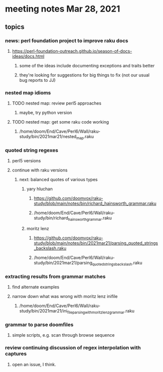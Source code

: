 * meeting notes Mar 28, 2021
** topics
*** news: perl foundation project to improve raku docs
**** https://perl-foundation-outreach.github.io/season-of-docs-ideas/docs.html
***** some of the ideas include documenting exceptions and traits better
***** they're looking for suggestions for big things to fix (not our usual bug reports to JJ)
*** nested map idioms
**** TODO nested map: review perl5 approaches 
***** maybe, try python version
**** TODO nested map: get some raku code working 
***** /home/doom/End/Cave/Perl6/Wall/raku-study/bin/2021mar21/nested_map.raku
*** quoted string regexes
**** perl5 versions
**** continue with raku versions
***** next: balanced quotes of various types
****** yary hluchan
******** https://github.com/doomvox/raku-study/blob/main/notes/bin/richard_hainsworth_grammar.raku
******** /home/doom/End/Cave/Perl6/Wall/raku-study/bin/richard_hainsworth_grammar.raku

****** moritz lenz 
******** https://github.com/doomvox/raku-study/blob/main/notes/bin/2021mar21/parsing_quoted_strings_backslash.raku
******** /home/doom/End/Cave/Perl6/Wall/raku-study/bin/2021mar21/parsing_quoted_strings_backslash.raku
*** extracting results from grammar matches
**** find alternate examples
**** narrow down what was wrong with moritz lenz inifile
***** /home/doom/End/Cave/Perl6/Wall/raku-study/bin/2021mar21/ini_file_parsing_with_moritz_lenz_grammar.raku
*** grammar to parse doomfiles
**** simple scripts, e.g. scan through browse sequence
*** review continuing discussion of regex interpolation with captures
**** open an issue, I think.

